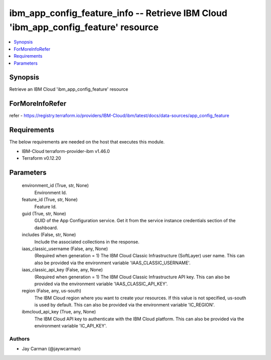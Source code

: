 
ibm_app_config_feature_info -- Retrieve IBM Cloud 'ibm_app_config_feature' resource
===================================================================================

.. contents::
   :local:
   :depth: 1


Synopsis
--------

Retrieve an IBM Cloud 'ibm_app_config_feature' resource


ForMoreInfoRefer
----------------
refer - https://registry.terraform.io/providers/IBM-Cloud/ibm/latest/docs/data-sources/app_config_feature

Requirements
------------
The below requirements are needed on the host that executes this module.

- IBM-Cloud terraform-provider-ibm v1.46.0
- Terraform v0.12.20



Parameters
----------

  environment_id (True, str, None)
    Environment Id.


  feature_id (True, str, None)
    Feature Id.


  guid (True, str, None)
    GUID of the App Configuration service. Get it from the service instance credentials section of the dashboard.


  includes (False, str, None)
    Include the associated collections in the response.


  iaas_classic_username (False, any, None)
    (Required when generation = 1) The IBM Cloud Classic Infrastructure (SoftLayer) user name. This can also be provided via the environment variable 'IAAS_CLASSIC_USERNAME'.


  iaas_classic_api_key (False, any, None)
    (Required when generation = 1) The IBM Cloud Classic Infrastructure API key. This can also be provided via the environment variable 'IAAS_CLASSIC_API_KEY'.


  region (False, any, us-south)
    The IBM Cloud region where you want to create your resources. If this value is not specified, us-south is used by default. This can also be provided via the environment variable 'IC_REGION'.


  ibmcloud_api_key (True, any, None)
    The IBM Cloud API key to authenticate with the IBM Cloud platform. This can also be provided via the environment variable 'IC_API_KEY'.













Authors
~~~~~~~

- Jay Carman (@jaywcarman)

